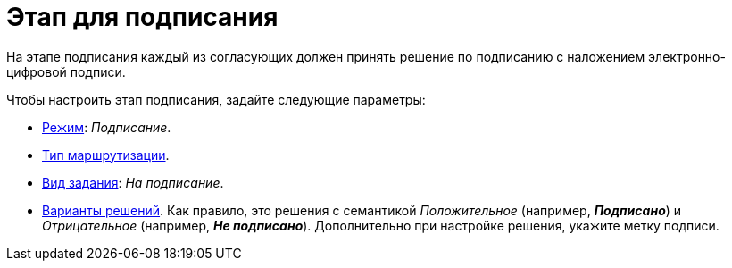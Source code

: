 = Этап для подписания

На этапе подписания каждый из согласующих должен принять решение по подписанию с наложением электронно-цифровой подписи.

.Чтобы настроить этап подписания, задайте следующие параметры:
* xref:stage-mode.adoc[Режим]: _Подписание_.
* xref:stage-mode.adoc[Тип маршрутизации].
* xref:task-kind.adoc[Вид задания]: _На подписание_.
* xref:task-decisions.adoc[Варианты решений]. Как правило, это решения с семантикой _Положительное_ (например, *_Подписано_*) и _Отрицательное_ (например, *_Не подписано_*). Дополнительно при настройке решения, укажите метку подписи.
